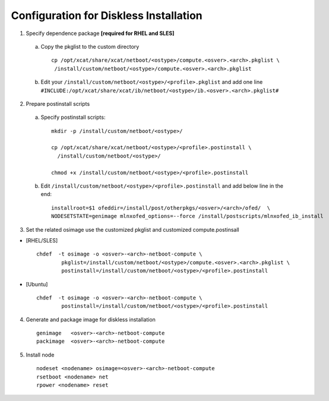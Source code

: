 Configuration for Diskless Installation
=======================================

1. Specify dependence package **[required for RHEL and SLES]**

  a) Copy the pkglist to the custom directory ::

	cp /opt/xcat/share/xcat/netboot/<ostype>/compute.<osver>.<arch>.pkglist \
         /install/custom/netboot/<ostype>/compute.<osver>.<arch>.pkglist

  b) Edit your ``/install/custom/netboot/<ostype>/<profile>.pkglist`` and add one line ``#INCLUDE:/opt/xcat/share/xcat/ib/netboot/<ostype>/ib.<osver>.<arch>.pkglist#``

2. Prepare postinstall scripts 

  a) Specify postinstall scripts::
 
	mkdir -p /install/custom/netboot/<ostype>/
	
	cp /opt/xcat/share/xcat/netboot/<ostype>/<profile>.postinstall \
	  /install/custom/netboot/<ostype>/
	  
	chmod +x /install/custom/netboot/<ostype>/<profile>.postinstall

  b) Edit ``/install/custom/netboot/<ostype>/<profile>.postinstall`` and add below line in the end: ::

	installroot=$1 ofeddir=/install/post/otherpkgs/<osver>/<arch>/ofed/  \
	NODESETSTATE=genimage mlnxofed_options=--force /install/postscripts/mlnxofed_ib_install


3. Set the related osimage use the customized pkglist and customized compute.postinsall

* [RHEL/SLES] ::

	chdef  -t osimage -o <osver>-<arch>-netboot-compute \
		pkglist=/install/custom/netboot/<ostype>/compute.<osver>.<arch>.pkglist \
		postinstall=/install/custom/netboot/<ostype>/<profile>.postinstall

* [Ubuntu] ::

	chdef  -t osimage -o <osver>-<arch>-netboot-compute \
		postinstall=/install/custom/netboot/<ostype>/<profile>.postinstall

4. Generate and package image for diskless installation ::

	genimage   <osver>-<arch>-netboot-compute 
	packimage  <osver>-<arch>-netboot-compute

5. Install node ::

	nodeset <nodename> osimage=<osver>-<arch>-netboot-compute 
	rsetboot <nodename> net
	rpower <nodename> reset
